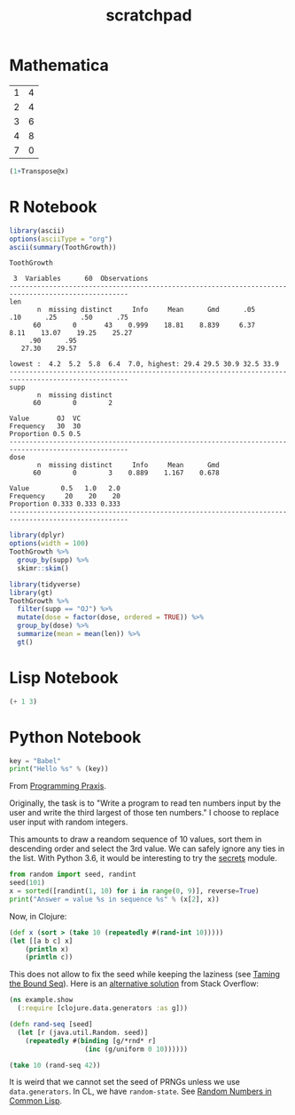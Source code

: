 #+TITLE: scratchpad

* Mathematica

#+NAME: example-table
  | 1 | 4 |
  | 2 | 4 |
  | 3 | 6 |
  | 4 | 8 |
  | 7 | 0 |

#+BEGIN_SRC mathematica :var x=example-table :results raw
  (1+Transpose@x)
#+END_SRC

#+RESULTS:
| 2 | 3 | 4 | 5 | 8 |
| 5 | 5 | 7 | 9 | 1 |


* R Notebook

#+BEGIN_SRC R :results output org
library(ascii)
options(asciiType = "org")
ascii(summary(ToothGrowth))
#+END_SRC

#+RESULTS:
#+begin_src org
|   | len           | supp  | dose          |
|---+---------------+-------+---------------|
| 1 | Min.   : 4.20 | OJ:30 | Min.   :0.500 |
| 2 | 1st Qu.:13.07 | VC:30 | 1st Qu.:0.500 |
| 3 | Median :19.25 |       | Median :1.000 |
| 4 | Mean   :18.81 |       | Mean   :1.167 |
| 5 | 3rd Qu.:25.27 |       | 3rd Qu.:2.000 |
| 6 | Max.   :33.90 |       | Max.   :2.000 |
#+end_src

#+BEGIN_SRC R :exports results :results output
Hmisc::describe(ToothGrowth)
#+END_SRC

#+RESULTS:
#+begin_example
ToothGrowth

 3  Variables      60  Observations
----------------------------------------------------------------------------------------------------
len
       n  missing distinct     Info     Mean      Gmd      .05      .10      .25      .50      .75
      60        0       43    0.999    18.81    8.839     6.37     8.11    13.07    19.25    25.27
     .90      .95
   27.30    29.57

lowest :  4.2  5.2  5.8  6.4  7.0, highest: 29.4 29.5 30.9 32.5 33.9
----------------------------------------------------------------------------------------------------
supp
       n  missing distinct
      60        0        2

Value       OJ  VC
Frequency   30  30
Proportion 0.5 0.5
----------------------------------------------------------------------------------------------------
dose
       n  missing distinct     Info     Mean      Gmd
      60        0        3    0.889    1.167    0.678

Value        0.5   1.0   2.0
Frequency     20    20    20
Proportion 0.333 0.333 0.333
----------------------------------------------------------------------------------------------------
#+end_example

#+BEGIN_SRC R :results output
library(dplyr)
options(width = 100)
ToothGrowth %>%
  group_by(supp) %>%
  skimr::skim()
#+END_SRC

#+RESULTS:
#+begin_example
── Data Summary ────────────────────────
                           Values
Name                       Piped data
Number of rows             60
Number of columns          3
_______________________
Column type frequency:
  numeric                  2
________________________
Group variables            supp

── Variable type: numeric ──────────────────────────────────────────────────────────────────────────
  skim_variable supp  n_missing complete_rate  mean    sd    p0   p25   p50   p75  p100 hist
1 len           OJ            0             1 20.7  6.61    8.2  15.5  22.7  25.7  30.9 ▅▃▅▇▆
2 len           VC            0             1 17.0  8.27    4.2  11.2  16.5  23.1  33.9 ▇▇▇▇▃
3 dose          OJ            0             1  1.17 0.634   0.5   0.5   1     2     2   ▇▇▁▁▇
4 dose          VC            0             1  1.17 0.634   0.5   0.5   1     2     2   ▇▇▁▁▇
#+end_example

#+BEGIN_SRC R :results output html
library(tidyverse)
library(gt)
ToothGrowth %>%
  filter(supp == "OJ") %>%
  mutate(dose = factor(dose, ordered = TRUE)) %>%
  group_by(dose) %>%
  summarize(mean = mean(len)) %>%
  gt()
#+END_SRC

* Lisp Notebook

#+BEGIN_SRC emacs-lisp
(+ 1 3)
#+END_SRC


* Python Notebook

#+BEGIN_SRC python :results output
key = "Babel"
print("Hello %s" % (key))
#+END_SRC

From [[https://programmingpraxis.com/2018/04/13/third-biggest-number/][Programming Praxis]].

Originally, the task is to "Write a program to read ten numbers input by the user and write the third largest of those ten numbers." I choose to replace user input with random integers.

This amounts to draw a reandom sequence of 10 values, sort them in descending order and select the 3rd value. We can safely ignore any ties in the list. With Python 3.6, it would be interesting to try the [[https://docs.python.org/3.6/library/secrets.html#module-secrets][secrets]] module.

#+BEGIN_SRC python :results output
from random import seed, randint
seed(101)
x = sorted([randint(1, 10) for i in range(0, 9)], reverse=True)
print("Answer = value %s in sequence %s" % (x[2], x))
#+END_SRC

Now, in Clojure:

#+BEGIN_SRC clojure
(def x (sort > (take 10 (repeatedly #(rand-int 10)))))
(let [[a b c] x]
    (println x)
    (println c))
#+END_SRC

This does not allow to fix the seed while keeping the laziness (see [[https://kotka.de/blog/2009/11/Taming_the_Bound_Seq.html][Taming the Bound Seq]]). Here is an [[https://stackoverflow.com/a/22460517][alternative solution]] from Stack Overflow:

#+BEGIN_SRC clojure
(ns example.show
  (:require [clojure.data.generators :as g]))

(defn rand-seq [seed]
  (let [r (java.util.Random. seed)]
    (repeatedly #(binding [g/*rnd* r]
                   (inc (g/uniform 0 10))))))

(take 10 (rand-seq 42))
#+END_SRC

It is weird that we cannot set the seed of PRNGs unless we use ~data.generators~. In CL, we have ~random-state~.
See [[https://dcatteeu.github.io/article/2014/07/31/random-numbers/][Random Numbers in Common Lisp]].
